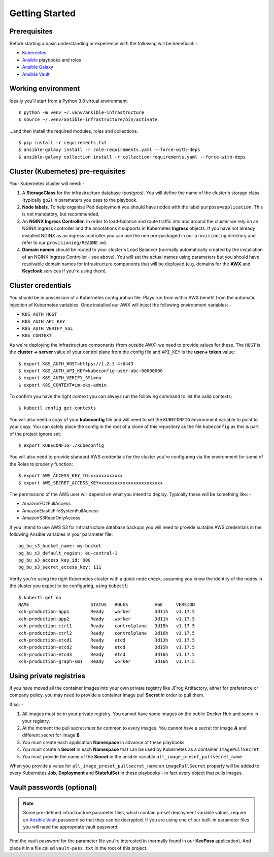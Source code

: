 ***************
Getting Started
***************

Prerequisites
=============

Before starting a basic understanding or experience with the following will
be beneficial: -

*   `Kubernetes`_
*   `Ansible`_ playbooks and roles
*   `Ansible Galaxy`_
*   `Ansible Vault`_

Working environment
===================

Ideally you'll start from a Python 3.8 virtual environment::

    $ python -m venv ~/.venv/ansible-infrastructure
    $ source ~/.venv/ansible-infrastructure/bin/activate

...and then install the required modules, roles and collections::

    $ pip install -r requirements.txt
    $ ansible-galaxy install -r role-requirements.yaml --force-with-deps
    $ ansible-galaxy collection install -r collection-requirements.yaml --force-with-deps

Cluster (Kubernetes) pre-requisites
===================================

Your Kubernetes cluster will need: -

1.  A **StorageClass** for the infrastructure database (postgres).
    You will define the name of the cluster's storage class
    (typically ``gp2``) in parameters you pass to the playbook.

2.  **Node labels**. To help organise Pod deployment you should have nodes
    with the label ``purpose=application``. This is not mandatory,
    but recommended.

3.  An **NGINX Ingress Controller**. In order to load-balance and route traffic
    into and around the cluster we rely on an NGINX ingress controller
    and the annotations it supports in Kubernetes **Ingress** objects.
    If you have not already installed NGINX as an ingress controller
    you can use the one pre-packaged in our ``provisioning`` directory and
    refer to our ``provisioning/README.md``.

4.  **Domain names** should be routed to your cluster's Load Balancer (normally
    automatically created by the installation of an NGINX Ingress Controller -
    see above). You will set the actual names using parameters but you should
    have resolvable domain names for infrastructure components that will be
    deployed (e.g. domains for the **AWX** and **Keycloak** services if you're
    using them).

Cluster credentials
===================

You should be in possession of a Kubernetes configuration file. Plays run
from within AWX benefit from the automatic injection of Kubernetes variables.
Once installed our AWX will inject the following environment variables: -

-   ``K8S_AUTH_HOST``
-   ``K8S_AUTH_API_KEY``
-   ``K8S_AUTH_VERIFY_SSL``
-   ``K8S_CONTEXT``

As we're deploying the infrastructure components (from outside AWX)
we need to provide values for these. The ``HOST`` is the **cluster -> server**
value of your control plane from the config file and ``API_KEY`` is the
**user-> token** value::

    $ export K8S_AUTH_HOST=https://1.2.3.4:6443
    $ export K8S_AUTH_API_KEY=kubeconfig-user-abc:00000000
    $ export K8S_AUTH_VERIFY_SSL=no
    $ export K8S_CONTEXT=im-eks-admin

To confirm you have the right context you can always run the following
command to list the valid contexts::

    $ kubectl config get-contexts

You will also need a copy of your **kubeconfig** file and will need to set the
``KUBECONFIG`` environment variable to point to your copy. You can safely place
the config in the root of a clone of this repository as the file
``kubeconfig`` as this is part of the project ignore set::

    $ export KUBECONFIG=./kubeconfig

You will also need to provide standard AWS credentials for the cluster you're
configuring via the environment for some of the Roles to properly function::

    $ export AWS_ACCESS_KEY_ID=xxxxxxxxxxxx
    $ export AWS_SECRET_ACCESS_KEY=xxxxxxxxxxxxxxxxxxxxxxx


The permissions of the AWS user will depend on what you intend to deploy.
Typically these will be something like: -

*   AmazonEC2FullAccess
*   AmazonElasticFileSystemFullAccess
*   AmazonS3ReadOnlyAccess

If you intend to use AWS S3 for infrastructure database backups you will need
to provide suitable AWS credentials in the following Ansible variables
in your parameter file::

    pg_bu_s3_bucket_name: my-bucket
    pg_bu_s3_default_region: eu-central-1
    pg_bu_s3_access_key_id: 000
    pg_bu_s3_secret_access_key: 111

Verify you're using the right Kubernetes cluster with a quick node check,
assuming you know the identity of the nodes in the cluster you expect to be
configuring, using ``kubectl``::

    $ kubectl get no
    NAME                       STATUS   ROLES          AGE     VERSION
    xch-production-app1        Ready    worker         3d11h   v1.17.5
    xch-production-app2        Ready    worker         3d11h   v1.17.5
    xch-production-ctrl1       Ready    controlplane   3d15h   v1.17.5
    xch-production-ctrl2       Ready    controlplane   3d16h   v1.17.5
    xch-production-etcd1       Ready    etcd           3d13h   v1.17.5
    xch-production-etcd2       Ready    etcd           3d15h   v1.17.5
    xch-production-etcd3       Ready    etcd           3d16h   v1.17.5
    xch-production-graph-sm1   Ready    worker         3d16h   v1.17.5

Using private registries
========================

If you have moved all the container images into your own private registry
like JFrog Artifactory, either for preference or company policy, you may need
to provide a container image pull **Secret** in order to pull them.

If so: -

1.  All images must be in your private registry. You cannot have some images
    on the public Docker Hub and some in your registry.
2.  At the moment the pull secret *must be* common to every images.
    You cannot have a secret for image **A** and different secret for image **B**
3.  You must create each application **Namespace** in advance of these playbooks
4.  You must create a **Secret** in each **Namespace** that can be used by
    Kubernetes as a container ``ImagePullSecret``
5.  You must provide the name of the **Secret** in the ansible variable
    ``all_image_preset_pullsecret_name``

When you provide a value for ``all_image_preset_pullsecret_name`` an
``imagePullSecret`` property will be added to every Kubernetes **Job**,
**Deployment** and **StatefulSet** in these playbooks - in fact every object
that pulls images.

Vault passwords (optional)
==========================

..  note::
    Some pre-defined infrastructure parameter files, which contain preset
    deployment variable values, require an `Ansible Vault`_ password so that
    they can be decrypted. If you are using one of our built-in parameter files
    you will need the appropriate vault password.

Find the vault password for the parameter file you're interested in
(normally found in our **KeePass** application). And place it in a file called
``vault-pass.txt`` in the root of this project.

.. _Ansible: https://pypi.org/project/ansible/
.. _Ansible Galaxy: https://galaxy.ansible.com
.. _Ansible Vault: https://docs.ansible.com/ansible/latest/user_guide/vault.html
.. _Kubernetes: https://kubernetes.io

